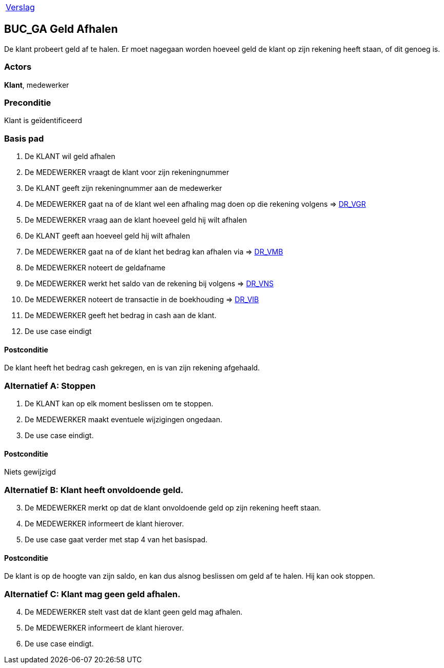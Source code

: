 [%autowidth]
|====
| link:..\verslag_groep_A01.adoc[Verslag] 
|====

== BUC_GA Geld Afhalen
De klant probeert geld af te halen. Er moet nagegaan worden hoeveel geld de klant op zijn rekening heeft staan, of dit genoeg is.

=== Actors
*Klant*, medewerker

=== Preconditie 
Klant is geïdentificeerd

=== Basis pad 

 . De KLANT wil geld afhalen
 . De MEDEWERKER vraagt de klant voor zijn rekeningnummer
 . De KLANT geeft zijn rekeningnummer aan de medewerker
 . De MEDEWERKER gaat na of de klant wel een afhaling mag doen op die rekening volgens => link:domeinregels.adoc[DR_VGR,window=blank]
 . De MEDEWERKER vraag aan de klant hoeveel geld hij wilt afhalen
 . De KLANT geeft aan hoeveel geld hij wilt afhalen
 . De MEDEWERKER gaat na of de klant het bedrag kan afhalen via => link:domeinregels.adoc[DR_VMB,window=blank]
 . De MEDEWERKER noteert de geldafname
 . De MEDEWERKER werkt het saldo van de rekening bij volgens => link:domeinregels.adoc[DR_VNS,window=blank] 
 . De MEDEWERKER noteert de transactie in de boekhouding => link:domeinregels.adoc[DR_VIB,window=blank]
 . De MEDEWERKER geeft het bedrag in cash aan de klant.
 . De use case eindigt

==== Postconditie
De klant heeft het bedrag cash gekregen, en is van zijn rekening afgehaald.

=== Alternatief A: Stoppen
 . De KLANT kan op elk moment beslissen om te stoppen.
 . De MEDEWERKER maakt eventuele wijzigingen ongedaan.
 . De use case eindigt.

==== Postconditie
Niets gewijzigd

=== Alternatief B: Klant heeft onvoldoende geld.
[start = 3]
 . De MEDEWERKER merkt op dat de klant onvoldoende geld op zijn rekening heeft staan.
 . De MEDEWERKER informeert de klant hierover.
 . De use case gaat verder met stap 4 van het basispad.

==== Postconditie
De klant is op de hoogte van zijn saldo, en kan dus alsnog beslissen om geld af te halen. Hij kan ook stoppen.

=== Alternatief C: Klant mag geen geld afhalen.
[start = 4]
 . De MEDEWERKER stelt vast dat de klant geen geld mag afhalen.
 . De MEDEWERKER informeert de klant hierover.
 . De use case eindigt.